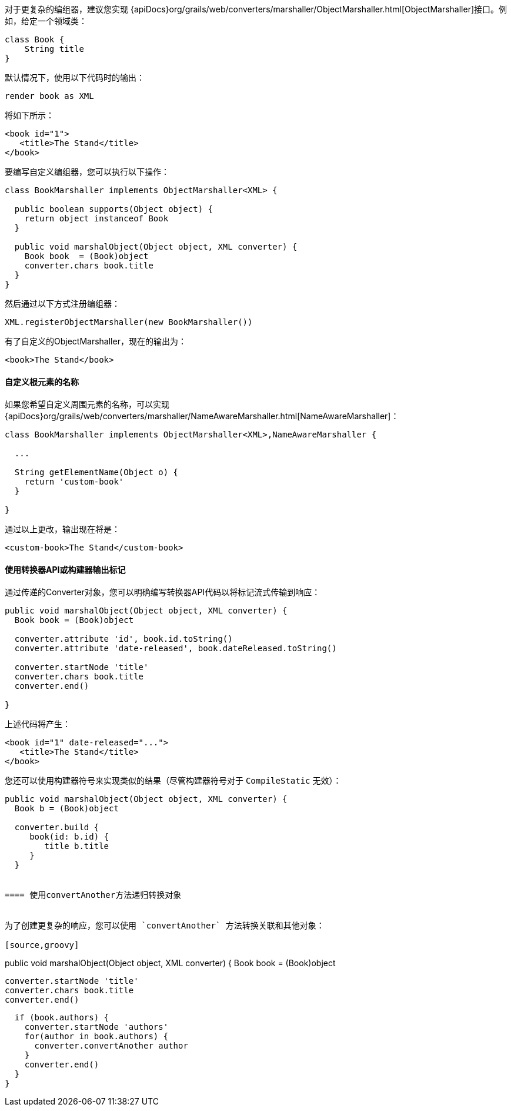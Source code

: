 对于更复杂的编组器，建议您实现 {apiDocs}org/grails/web/converters/marshaller/ObjectMarshaller.html[ObjectMarshaller]接口。例如，给定一个领域类：

[source,groovy]
----
class Book {
    String title
}
----

默认情况下，使用以下代码时的输出：

[source,groovy]
----
render book as XML
----

将如下所示：

[source,xml]
----
<book id="1">
   <title>The Stand</title>
</book>
----

要编写自定义编组器，您可以执行以下操作：

[source,groovy]
----
class BookMarshaller implements ObjectMarshaller<XML> {

  public boolean supports(Object object) {
    return object instanceof Book
  }

  public void marshalObject(Object object, XML converter) {
    Book book  = (Book)object
    converter.chars book.title
  }
}
----

然后通过以下方式注册编组器：

[source,groovy]
----
XML.registerObjectMarshaller(new BookMarshaller())
----

有了自定义的ObjectMarshaller，现在的输出为：

[source,xml]
----
<book>The Stand</book>
----


==== 自定义根元素的名称


如果您希望自定义周围元素的名称，可以实现 {apiDocs}org/grails/web/converters/marshaller/NameAwareMarshaller.html[NameAwareMarshaller]：

[source,groovy]
----
class BookMarshaller implements ObjectMarshaller<XML>,NameAwareMarshaller {

  ...

  String getElementName(Object o) {
    return 'custom-book'
  }

}
----

通过以上更改，输出现在将是：

[source,xml]
----
<custom-book>The Stand</custom-book>
----


==== 使用转换器API或构建器输出标记


通过传递的Converter对象，您可以明确编写转换器API代码以将标记流式传输到响应：

[source,groovy]
----
public void marshalObject(Object object, XML converter) {
  Book book = (Book)object

  converter.attribute 'id', book.id.toString()
  converter.attribute 'date-released', book.dateReleased.toString()

  converter.startNode 'title'
  converter.chars book.title
  converter.end()

}
----

上述代码将产生：

[source,xml]
----
<book id="1" date-released="...">
   <title>The Stand</title>
</book>
----

您还可以使用构建器符号来实现类似的结果（尽管构建器符号对于 `CompileStatic` 无效）：

[source,groovy]
----
public void marshalObject(Object object, XML converter) {
  Book b = (Book)object

  converter.build {
     book(id: b.id) {
        title b.title
     }
  }


==== 使用convertAnother方法递归转换对象


为了创建更复杂的响应，您可以使用 `convertAnother` 方法转换关联和其他对象：

[source,groovy]
----
public void marshalObject(Object object, XML converter) {
  Book book = (Book)object

  converter.startNode 'title'
  converter.chars book.title
  converter.end()

  if (book.authors) {
    converter.startNode 'authors'
    for(author in book.authors) {
      converter.convertAnother author
    }
    converter.end()
  }
}
----
